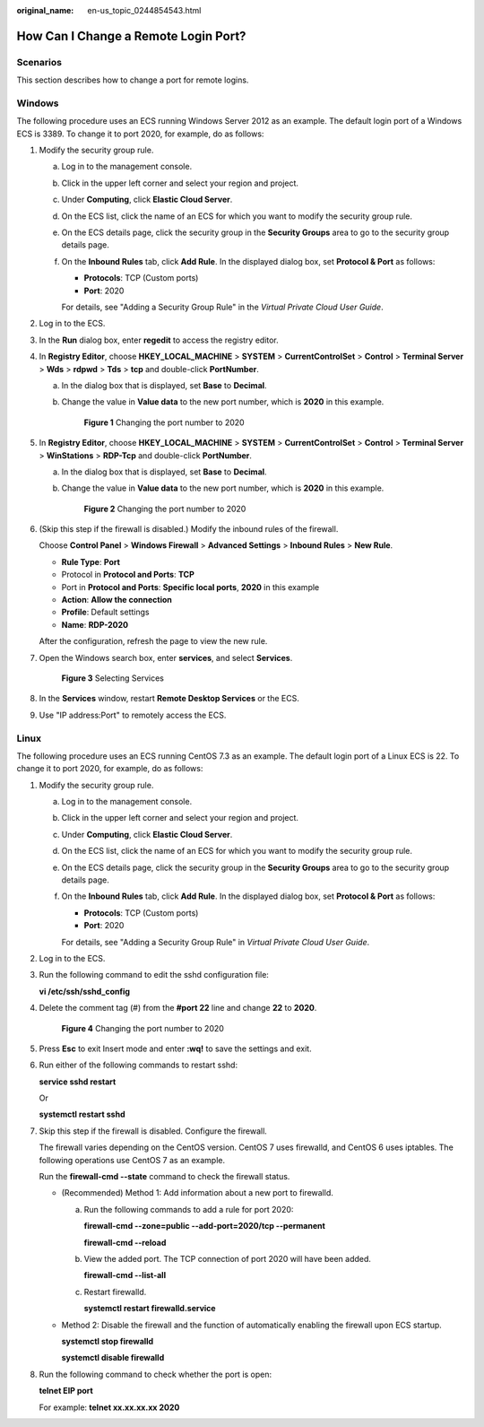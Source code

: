 :original_name: en-us_topic_0244854543.html

.. _en-us_topic_0244854543:

How Can I Change a Remote Login Port?
=====================================

Scenarios
---------

This section describes how to change a port for remote logins.

Windows
-------

The following procedure uses an ECS running Windows Server 2012 as an example. The default login port of a Windows ECS is 3389. To change it to port 2020, for example, do as follows:

#. Modify the security group rule.

   a. Log in to the management console.

   b. Click |image1| in the upper left corner and select your region and project.

   c. Under **Computing**, click **Elastic Cloud Server**.

   d. On the ECS list, click the name of an ECS for which you want to modify the security group rule.

   e. On the ECS details page, click the security group in the **Security Groups** area to go to the security group details page.

   f. On the **Inbound Rules** tab, click **Add Rule**. In the displayed dialog box, set **Protocol & Port** as follows:

      -  **Protocols**: TCP (Custom ports)
      -  **Port**: 2020

      For details, see "Adding a Security Group Rule" in the *Virtual Private Cloud User Guide*.

#. Log in to the ECS.

#. In the **Run** dialog box, enter **regedit** to access the registry editor.

#. In **Registry Editor**, choose **HKEY_LOCAL_MACHINE** > **SYSTEM** > **CurrentControlSet** > **Control** > **Terminal Server** > **Wds** > **rdpwd** > **Tds** > **tcp** and double-click **PortNumber**.

   a. In the dialog box that is displayed, set **Base** to **Decimal**.

   b. Change the value in **Value data** to the new port number, which is **2020** in this example.


      .. figure:: /_static/images/en-us_image_0244859999.png
         :alt: **Figure 1** Changing the port number to 2020

         **Figure 1** Changing the port number to 2020

#. In **Registry Editor**, choose **HKEY_LOCAL_MACHINE** > **SYSTEM** > **CurrentControlSet** > **Control** > **Terminal Server** > **WinStations** > **RDP-Tcp** and double-click **PortNumber**.

   a. In the dialog box that is displayed, set **Base** to **Decimal**.

   b. Change the value in **Value data** to the new port number, which is **2020** in this example.


      .. figure:: /_static/images/en-us_image_0244859999.png
         :alt: **Figure 2** Changing the port number to 2020

         **Figure 2** Changing the port number to 2020

#. (Skip this step if the firewall is disabled.) Modify the inbound rules of the firewall.

   Choose **Control Panel** > **Windows Firewall** > **Advanced Settings** > **Inbound Rules** > **New Rule**.

   -  **Rule Type**: **Port**
   -  Protocol in **Protocol and Ports**: **TCP**
   -  Port in **Protocol and Ports**: **Specific local ports**, **2020** in this example
   -  **Action**: **Allow the connection**
   -  **Profile**: Default settings
   -  **Name**: **RDP-2020**

   After the configuration, refresh the page to view the new rule.

#. Open the Windows search box, enter **services**, and select **Services**.


   .. figure:: /_static/images/en-us_image_0000001292832517.png
      :alt: **Figure 3** Selecting Services

      **Figure 3** Selecting Services

#. In the **Services** window, restart **Remote Desktop Services** or the ECS.

#. Use "IP address:Port" to remotely access the ECS.

Linux
-----

The following procedure uses an ECS running CentOS 7.3 as an example. The default login port of a Linux ECS is 22. To change it to port 2020, for example, do as follows:

#. Modify the security group rule.

   a. Log in to the management console.

   b. Click |image2| in the upper left corner and select your region and project.

   c. Under **Computing**, click **Elastic Cloud Server**.

   d. On the ECS list, click the name of an ECS for which you want to modify the security group rule.

   e. On the ECS details page, click the security group in the **Security Groups** area to go to the security group details page.

   f. On the **Inbound Rules** tab, click **Add Rule**. In the displayed dialog box, set **Protocol & Port** as follows:

      -  **Protocols**: TCP (Custom ports)
      -  **Port**: 2020

      For details, see "Adding a Security Group Rule" in *Virtual Private Cloud User Guide*.

#. Log in to the ECS.

#. Run the following command to edit the sshd configuration file:

   **vi /etc/ssh/sshd_config**

#. Delete the comment tag (#) from the **#port 22** line and change **22** to **2020**.


   .. figure:: /_static/images/en-us_image_0244856480.png
      :alt: **Figure 4** Changing the port number to 2020

      **Figure 4** Changing the port number to 2020

#. Press **Esc** to exit Insert mode and enter **:wq!** to save the settings and exit.

#. Run either of the following commands to restart sshd:

   **service sshd restart**

   Or

   **systemctl restart sshd**

#. Skip this step if the firewall is disabled. Configure the firewall.

   The firewall varies depending on the CentOS version. CentOS 7 uses firewalld, and CentOS 6 uses iptables. The following operations use CentOS 7 as an example.

   Run the **firewall-cmd --state** command to check the firewall status.

   -  (Recommended) Method 1: Add information about a new port to firewalld.

      a. Run the following commands to add a rule for port 2020:

         **firewall-cmd --zone=public --add-port=2020/tcp --permanent**

         **firewall-cmd --reload**

      b. View the added port. The TCP connection of port 2020 will have been added.

         **firewall-cmd --list-all**

      c. Restart firewalld.

         **systemctl restart firewalld.service**

   -  Method 2: Disable the firewall and the function of automatically enabling the firewall upon ECS startup.

      **systemctl stop firewalld**

      **systemctl disable firewalld**

#. Run the following command to check whether the port is open:

   **telnet EIP port**

   For example: **telnet xx.xx.xx.xx 2020**

.. |image1| image:: /_static/images/en-us_image_0210779229.png
.. |image2| image:: /_static/images/en-us_image_0210779229.png
